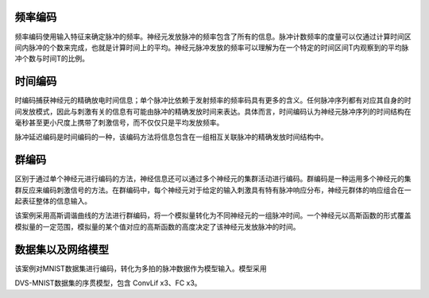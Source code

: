 频率编码
~~~~~~~~~~~~~~~~~~~~~~~~~~~~~~~~~~~~~~~~~~~~~~~~~~~~~~~~~~~~~~~~~~~~~~~~~~~~~~~~

频率编码使用输入特征来确定脉冲的频率。神经元发放脉冲的频率包含了所有的信息。脉冲计数频率的度量可以仅通过计算时间区间内脉冲的个数来完成，也就是计算时间上的平均。神经元脉冲发放的频率可以理解为在一个特定的时间区间T内观察到的平均脉冲个数与时间T的比例。

时间编码
~~~~~~~~~~~~~~~~~~~~~~~~~~~~~~~~~~~~~~~~~~~~~~~~~~~~~~~~~~~~~~~~~~~~~~~~~~~~~~~~

时编码捕获神经元的精确放电时间信息；单个脉冲比依赖于发射频率的频率码具有更多的含义。任何脉冲序列都有对应其自身的时间发放模式，因此与刺激有关的信息有可能由脉冲的精确发放时间来表达。具体而言，时间编码认为神经元脉冲序列的时间结构在毫秒甚至更小尺度上携带了刺激信号，而不仅仅只是平均发放频率。

脉冲延迟编码是时间编码的一种，该编码方法将信息包含在一组相互关联脉冲的精确发放时间结构中。

群编码
~~~~~~~~~~~~~~~~~~~~~~~~~~~~~~~~~~~~~~~~~~~~~~~~~~~~~~~~~~~~~~~~~~~~~~~~~~~~~~~~~~~~

区别于通过单个神经元进行编码的方法，神经信息还可以通过多个神经元的集群活动进行编码。群编码是一种运用多个神经元的集群反应来编码刺激信号的方法。在群编码中，每个神经元对于给定的输入刺激具有特有脉冲响应分布，神经元群体的响应组合在一起表征整体的信息输入。

该案例采用高斯调谐曲线的方法进行群编码，将一个模拟量转化为不同神经元的一组脉冲时间。一个神经元以高斯函数的形式覆盖模拟量的一定范围，模拟量的某个值对应的高斯函数的高度决定了该神经元发放脉冲的时间。

数据集以及网络模型
~~~~~~~~~~~~~~~~~~~~~~~~~~~~~~~~~~~~~~~~~~~~~~~~~~~~~~~~~~~~~~~~~~~~~~~~~~~~~~~~~~~~

该案例对MNIST数据集进行编码，转化为多拍的脉冲数据作为模型输入。模型采用

DVS-MNIST数据集的序贯模型，包含 ConvLif x3、FC x3。